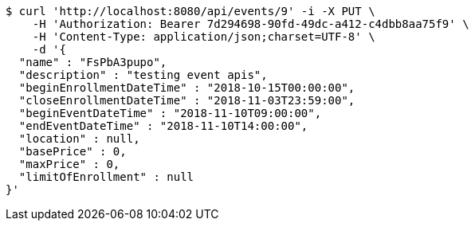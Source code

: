 [source,bash]
----
$ curl 'http://localhost:8080/api/events/9' -i -X PUT \
    -H 'Authorization: Bearer 7d294698-90fd-49dc-a412-c4dbb8aa75f9' \
    -H 'Content-Type: application/json;charset=UTF-8' \
    -d '{
  "name" : "FsPbA3pupo",
  "description" : "testing event apis",
  "beginEnrollmentDateTime" : "2018-10-15T00:00:00",
  "closeEnrollmentDateTime" : "2018-11-03T23:59:00",
  "beginEventDateTime" : "2018-11-10T09:00:00",
  "endEventDateTime" : "2018-11-10T14:00:00",
  "location" : null,
  "basePrice" : 0,
  "maxPrice" : 0,
  "limitOfEnrollment" : null
}'
----